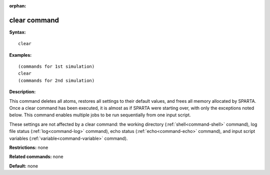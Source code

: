 :orphan:

.. index:: clear



.. _command-clear:

#############
clear command
#############


**Syntax:**

::

   clear 

**Examples:**

::

   (commands for 1st simulation)
   clear
   (commands for 2nd simulation) 

**Description:**

This command deletes all atoms, restores all settings to their default
values, and frees all memory allocated by SPARTA. Once a clear command
has been executed, it is almost as if SPARTA were starting over, with
only the exceptions noted below. This command enables multiple jobs to
be run sequentially from one input script.

These settings are not affected by a clear command: the working
directory (:ref:`shell<command-shell>` command), log file status
(:ref:`log<command-log>` command), echo status (:ref:`echo<command-echo>`
command), and input script variables (:ref:`variable<command-variable>`
command).

**Restrictions:** none

**Related commands:** none

**Default:** none
